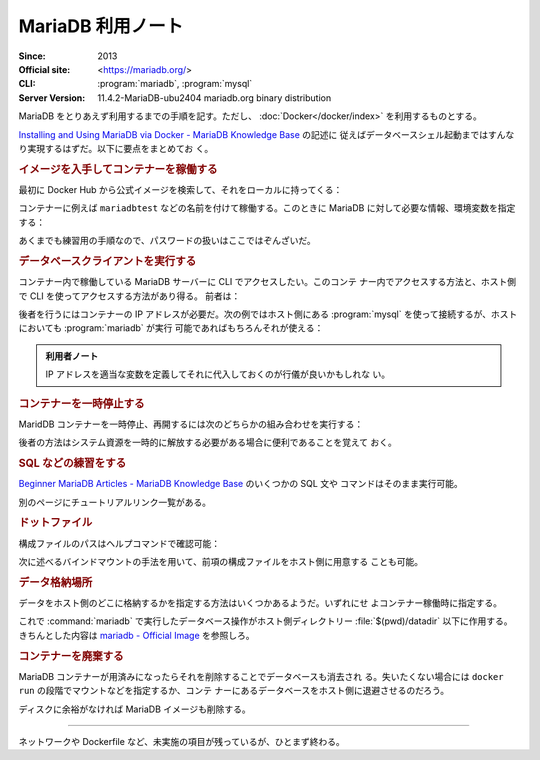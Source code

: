 ======================================================================
MariaDB 利用ノート
======================================================================

:Since: 2013
:Official site: <https://mariadb.org/>
:CLI: :program:`mariadb`, :program:`mysql`
:Server Version: 11.4.2-MariaDB-ubu2404 mariadb.org binary distribution

MariaDB をとりあえず利用するまでの手順を記す。ただし、
:doc:`Docker</docker/index>` を利用するものとする。

`Installing and Using MariaDB via Docker - MariaDB Knowledge Base
<https://mariadb.com/kb/en/installing-and-using-mariadb-via-docker/>`__ の記述に
従えばデータベースシェル起動まではすんなり実現するはずだ。以下に要点をまとめてお
く。

.. rubric:: イメージを入手してコンテナーを稼働する

最初に Docker Hub から公式イメージを検索して、それをローカルに持ってくる：

.. sourcecode:: console
   :caption: MariaDB イメージ取得例

   $ docker search mariadb --filter=stars=5000
   $ docker pull mariadb
   $ docker images --filter reference=mariadb

コンテナーに例えば ``mariadbtest`` などの名前を付けて稼働する。このときに
MariaDB に対して必要な情報、環境変数を指定する：

.. sourcecode:: console
   :caption: MariaDB コンテナー稼働コマンド例

   $ docker run --name mariadbtest -e MARIADB_ROOT_PASSWORD=mypass -p 3306:3306 -d mariadb

あくまでも練習用の手順なので、パスワードの扱いはここではぞんざいだ。

.. rubric:: データベースクライアントを実行する

コンテナー内で稼働している MariaDB サーバーに CLI でアクセスしたい。このコンテ
ナー内でアクセスする方法と、ホスト側で CLI を使ってアクセスする方法があり得る。
前者は：

.. sourcecode:: console
   :caption: 稼働中の MariaDB コンテナーで CLI を対話的に起動する例

   $ docker exec -it mariadbtest mariadb -p
   Enter password:
   Welcome to the MariaDB monitor.  Commands end with ; or \g.
   Your MariaDB connection id is 4
   Server version: 11.4.2-MariaDB-ubu2404 mariadb.org binary distribution

   Copyright (c) 2000, 2018, Oracle, MariaDB Corporation Ab and others.

   Type 'help;' or '\h' for help. Type '\c' to clear the current input statement.

   MariaDB [(none)]>

後者を行うにはコンテナーの IP アドレスが必要だ。次の例ではホスト側にある
:program:`mysql` を使って接続するが、ホストにおいても :program:`mariadb` が実行
可能であればもちろんそれが使える：

.. sourcecode:: console
   :caption: ホスト側 CLI からコンテナーの MariaDB サーバーに接続する例

   $ docker inspect -f '{{range .NetworkSettings.Networks}}{{.IPAddress}}{{end}}' mariadbtest
   172.17.0.2
   $ mysql -h 172.17.0.2 -u root -p
   Enter password:
   Welcome to the MySQL monitor.  Commands end with ; or \g.
   Your MySQL connection id is 5
   Server version: 11.4.2-MariaDB-ubu2404 mariadb.org binary distribution

   Copyright (c) 2000, 2018, Oracle and/or its affiliates. All rights reserved.

   Oracle is a registered trademark of Oracle Corporation and/or its
   affiliates. Other names may be trademarks of their respective
   owners.

   Type 'help;' or '\h' for help. Type '\c' to clear the current input statement.

   mysql>

.. admonition:: 利用者ノート

   IP アドレスを適当な変数を定義してそれに代入しておくのが行儀が良いかもしれな
   い。

.. rubric:: コンテナーを一時停止する

MaridDB コンテナーを一時停止、再開するには次のどちらかの組み合わせを実行する：

.. sourcecode:: console
   :caption: コンテナー一時停止＆再開例

   $ docker stop mariadbtest
   $ docker start mariadbtest

   $ docker pause mariadbtest
   $ docker unpause mariadbtest

後者の方法はシステム資源を一時的に解放する必要がある場合に便利であることを覚えて
おく。

.. rubric:: SQL などの練習をする

`Beginner MariaDB Articles - MariaDB Knowledge Base
<https://mariadb.com/kb/en/beginner-mariadb-articles/>`__ のいくつかの SQL 文や
コマンドはそのまま実行可能。

別のページにチュートリアルリンク一覧がある。

.. rubric:: ドットファイル

構成ファイルのパスはヘルプコマンドで確認可能：

.. sourcecode:: console
   :caption: ロードされるドットファイルパスを得る例

   $ mariadb --help --verbose | head -n 10
   mariadb from 11.4.2-MariaDB, client 15.2 for debian-linux-gnu (x86_64) using  EditLine wrapper
   Copyright (c) 2000, 2018, Oracle, MariaDB Corporation Ab and others.

   Usage: mariadb [OPTIONS] [database]

   Default options are read from the following files in the given order:
   /etc/my.cnf /etc/mysql/my.cnf ~/.my.cnf
   ...

次に述べるバインドマウントの手法を用いて、前項の構成ファイルをホスト側に用意する
ことも可能。

.. rubric:: データ格納場所

データをホスト側のどこに格納するかを指定する方法はいくつかあるようだ。いずれにせ
よコンテナー稼働時に指定する。

.. sourcecode:: console
   :caption: Docker Hub の記事にあるコマンド例（改変）

   $ mkdir datadir
   $ docker run --name mariadb \
       --mount type=bind,source=$(pwd)/datadir,target=/var/lib/mysql \
       -e MARIADB_ROOT_PASSWORD=mypass -d mariadb

これで :command:`mariadb` で実行したデータベース操作がホスト側ディレクトリー
:file:`$(pwd)/datadir` 以下に作用する。きちんとした内容は `mariadb - Official
Image <https://hub.docker.com/_/mariadb>`__ を参照しろ。

.. rubric:: コンテナーを廃棄する

MariaDB コンテナーが用済みになったらそれを削除することでデータベースも消去され
る。失いたくない場合には ``docker run`` の段階でマウントなどを指定するか、コンテ
ナーにあるデータベースをホスト側に退避させるのだろう。

.. sourcecode:: console
   :caption: コンテナーを捨てるコマンド例

   $ docker stop mariadbtest
   $ docker rm mariadbtest

ディスクに余裕がなければ MariaDB イメージも削除する。

----

ネットワークや Dockerfile など、未実施の項目が残っているが、ひとまず終わる。
